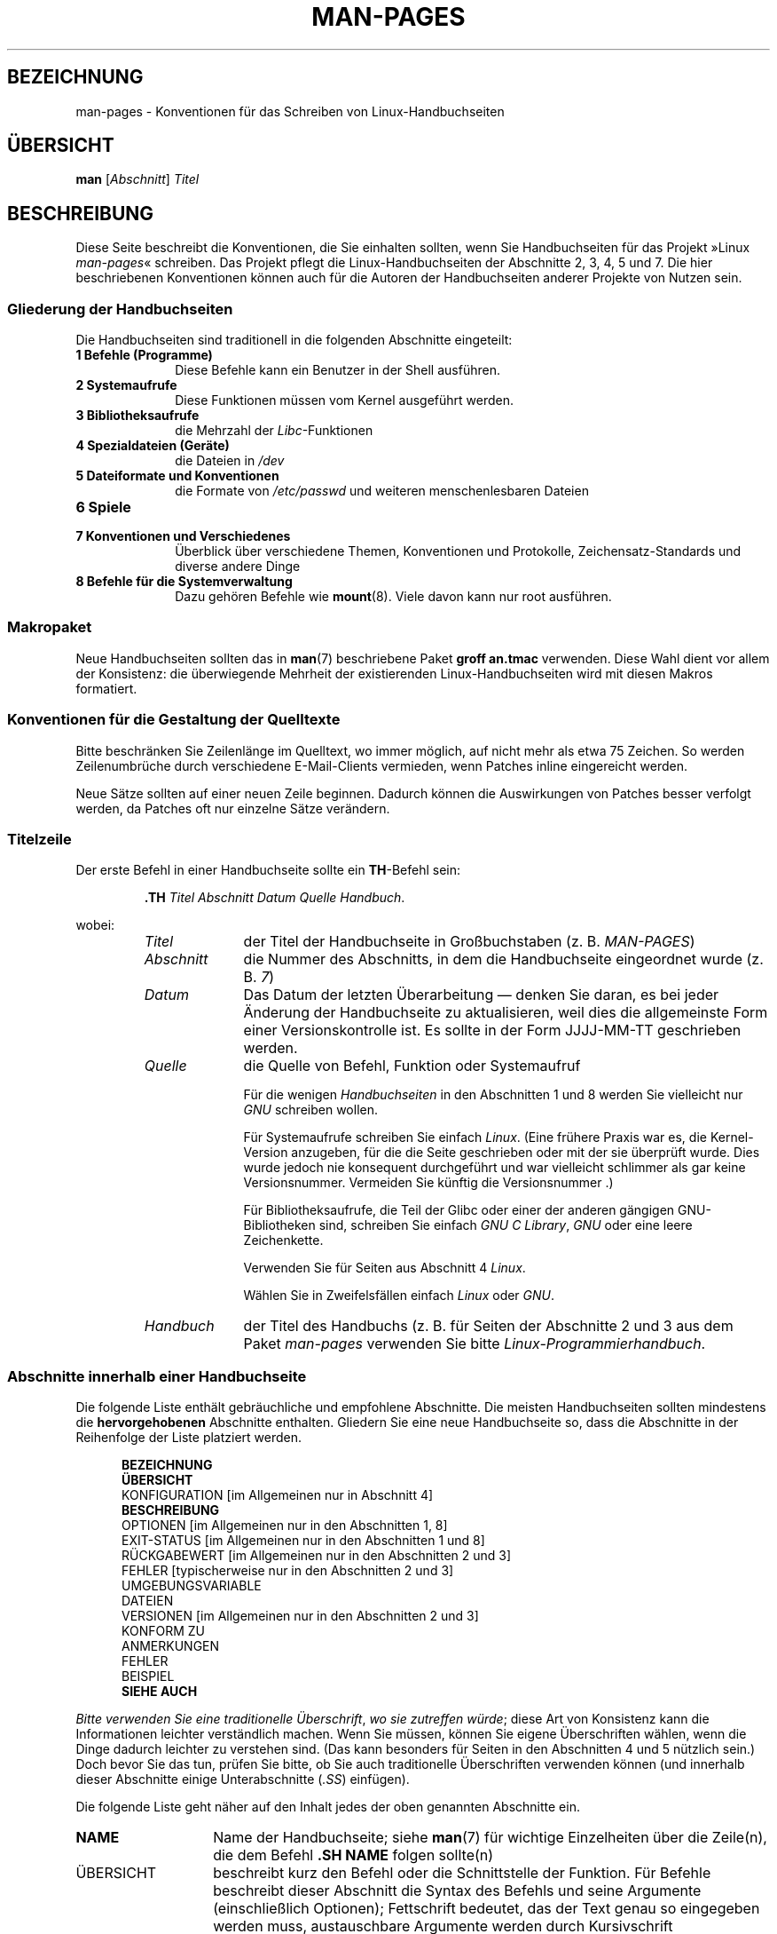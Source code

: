 .\" (C) Copyright 1992-1999 Rickard E. Faith and David A. Wheeler
.\" (faith@cs.unc.edu and dwheeler@ida.org)
.\" and (C) Copyright 2007 Michael Kerrisk <mtk.manpages@gmail.com>
.\"
.\" Permission is granted to make and distribute verbatim copies of this
.\" manual provided the copyright notice and this permission notice are
.\" preserved on all copies.
.\"
.\" Permission is granted to copy and distribute modified versions of this
.\" manual under the conditions for verbatim copying, provided that the
.\" entire resulting derived work is distributed under the terms of a
.\" permission notice identical to this one.
.\"
.\" Since the Linux kernel and libraries are constantly changing, this
.\" manual page may be incorrect or out-of-date.  The author(s) assume no
.\" responsibility for errors or omissions, or for damages resulting from
.\" the use of the information contained herein.  The author(s) may not
.\" have taken the same level of care in the production of this manual,
.\" which is licensed free of charge, as they might when working
.\" professionally.
.\"
.\" Formatted or processed versions of this manual, if unaccompanied by
.\" the source, must acknowledge the copyright and authors of this work.
.\"
.\" 2007-05-30 created by mtk, using text from old man.7 plus
.\" rewrites and additional text.
.\"
.\"*******************************************************************
.\"
.\" This file was generated with po4a. Translate the source file.
.\"
.\"*******************************************************************
.TH MAN\-PAGES 7 "28. Oktober 2008" Linux Linux\-Programmierhandbuch
.SH BEZEICHNUNG
man\-pages \- Konventionen für das Schreiben von Linux\-Handbuchseiten
.SH ÜBERSICHT
\fBman\fP [\fIAbschnitt\fP] \fITitel\fP
.SH BESCHREIBUNG
Diese Seite beschreibt die Konventionen, die Sie einhalten sollten, wenn Sie
Handbuchseiten für das Projekt »Linux \fIman\-pages\fP« schreiben. Das Projekt
pflegt die Linux\-Handbuchseiten der Abschnitte 2, 3, 4, 5 und 7. Die hier
beschriebenen Konventionen können auch für die Autoren der Handbuchseiten
anderer Projekte von Nutzen sein.
.SS "Gliederung der Handbuchseiten"
.PP
Die Handbuchseiten sind traditionell in die folgenden Abschnitte eingeteilt:
.TP  10
\fB1 Befehle (Programme)\fP
Diese Befehle kann ein Benutzer in der Shell ausführen.
.TP 
\fB2 Systemaufrufe\fP
Diese Funktionen müssen vom Kernel ausgeführt werden.
.TP 
\fB3 Bibliotheksaufrufe\fP
die Mehrzahl der \fILibc\fP\-Funktionen
.TP 
\fB4 Spezialdateien (Geräte)\fP
die Dateien in \fI/dev\fP
.TP 
\fB5 Dateiformate und Konventionen\fP
die Formate von \fI/etc/passwd\fP und weiteren menschenlesbaren Dateien
.TP 
\fB6 Spiele\fP
.TP 
\fB7 Konventionen und Verschiedenes\fP
Überblick über verschiedene Themen, Konventionen und Protokolle,
Zeichensatz\-Standards und diverse andere Dinge
.TP 
\fB8 Befehle für die Systemverwaltung\fP
.\" .TP
.\" .B 9 Kernel routines
.\" This is an obsolete manual section.
.\" Once it was thought a good idea to document the Linux kernel here,
.\" but in fact very little has been documented, and the documentation
.\" that exists is outdated already.
.\" There are better sources of
.\" information for kernel developers.
Dazu gehören Befehle wie \fBmount\fP(8). Viele davon kann nur root ausführen.
.SS Makropaket
Neue Handbuchseiten sollten das in \fBman\fP(7) beschriebene Paket \fBgroff\ an.tmac\fP verwenden. Diese Wahl dient vor allem der Konsistenz: die
überwiegende Mehrheit der existierenden Linux\-Handbuchseiten wird mit diesen
Makros formatiert.
.SS "Konventionen für die Gestaltung der Quelltexte"
Bitte beschränken Sie Zeilenlänge im Quelltext, wo immer möglich, auf nicht
mehr als etwa 75 Zeichen. So werden Zeilenumbrüche durch verschiedene
E\-Mail\-Clients vermieden, wenn Patches inline eingereicht werden.

Neue Sätze sollten auf einer neuen Zeile beginnen. Dadurch können die
Auswirkungen von Patches besser verfolgt werden, da Patches oft nur einzelne
Sätze verändern.
.SS Titelzeile
Der erste Befehl in einer Handbuchseite sollte ein \fBTH\fP\-Befehl sein:
.RS
.sp
\fB\&.TH\fP \fITitel Abschnitt Datum Quelle Handbuch\fP.
.sp
.RE
wobei:
.RS
.TP  10
\fITitel\fP
der Titel der Handbuchseite in Großbuchstaben (z. B. \fIMAN\-PAGES\fP)
.TP 
\fIAbschnitt\fP
die Nummer des Abschnitts, in dem die Handbuchseite eingeordnet wurde
(z. B. \fI7\fP)
.TP 
\fIDatum\fP
Das Datum der letzten Überarbeitung \(em denken Sie daran, es bei jeder
Änderung der Handbuchseite zu aktualisieren, weil dies die allgemeinste Form
einer Versionskontrolle ist. Es sollte in der Form JJJJ\-MM\-TT geschrieben
werden.
.TP 
\fIQuelle\fP
die Quelle von Befehl, Funktion oder Systemaufruf

Für die wenigen \fIHandbuchseiten\fP in den Abschnitten 1 und 8 werden Sie
vielleicht nur \fIGNU\fP schreiben wollen.

Für Systemaufrufe schreiben Sie einfach \fILinux\fP. (Eine frühere Praxis war
es, die Kernel\-Version anzugeben, für die die Seite geschrieben oder mit der
sie überprüft wurde. Dies wurde jedoch nie konsequent durchgeführt und war
vielleicht schlimmer als gar keine Versionsnummer. Vermeiden Sie künftig die
Versionsnummer .)

Für Bibliotheksaufrufe, die Teil der Glibc oder einer der anderen gängigen
GNU\-Bibliotheken sind, schreiben Sie einfach \fIGNU C Library\fP, \fIGNU\fP oder
eine leere Zeichenkette.

Verwenden Sie für Seiten aus Abschnitt 4 \fILinux\fP.

Wählen Sie in Zweifelsfällen einfach \fILinux\fP oder \fIGNU\fP.
.TP 
\fIHandbuch\fP
der Titel des Handbuchs (z. B. für Seiten der Abschnitte 2 und 3 aus dem
Paket \fIman\-pages\fP verwenden Sie bitte \fILinux\-Programmierhandbuch\fP.
.RE
.SS "Abschnitte innerhalb einer Handbuchseite"
Die folgende Liste enthält gebräuchliche und empfohlene Abschnitte. Die
meisten Handbuchseiten sollten mindestens die \fBhervorgehobenen\fP Abschnitte
enthalten. Gliedern Sie eine neue Handbuchseite so, dass die Abschnitte in
der Reihenfolge der Liste platziert werden.
.in +0.5i
.nf

.\" May 07: Few current man pages have an ERROR HANDLING section,,,
.\" ERROR HANDLING,
.\" May 07: Almost no current man pages have a USAGE section,,,
.\" USAGE,
.\" DIAGNOSTICS,
.\" May 07: Almost no current man pages have a SECURITY section,,,
.\" SECURITY,
.\" AUTHORS sections are discouraged
.\" AUTHORS             [Discouraged]
\fBBEZEICHNUNG\fP
\fBÜBERSICHT\fP
KONFIGURATION       [im Allgemeinen nur in Abschnitt 4]
\fBBESCHREIBUNG\fP
OPTIONEN            [im Allgemeinen nur in den Abschnitten 1, 8]
EXIT\-STATUS         [im Allgemeinen nur in den Abschnitten 1 und 8]
RÜCKGABEWERT        [im Allgemeinen nur in den Abschnitten 2 und 3]
FEHLER              [typischerweise nur in den Abschnitten 2 und 3]
UMGEBUNGSVARIABLE
DATEIEN
VERSIONEN           [im Allgemeinen nur in den Abschnitten 2 und 3]
KONFORM ZU
ANMERKUNGEN
FEHLER
BEISPIEL
\fBSIEHE AUCH\fP

.fi
.in
\fIBitte verwenden Sie eine traditionelle Überschrift\fP, \fIwo sie  zutreffen
würde\fP; diese Art von Konsistenz kann die Informationen leichter
verständlich machen. Wenn Sie müssen, können Sie eigene Überschriften
wählen, wenn die Dinge dadurch leichter zu verstehen sind. (Das kann
besonders für Seiten in den Abschnitten 4 und 5 nützlich sein.) Doch bevor
Sie das tun, prüfen Sie bitte, ob Sie auch traditionelle Überschriften
verwenden können (und innerhalb dieser Abschnitte einige Unterabschnitte
(\fI.SS\fP) einfügen).

Die folgende Liste geht näher auf den Inhalt jedes der oben genannten
Abschnitte ein.
.TP  14
\fBNAME\fP
Name der Handbuchseite; siehe \fBman\fP(7) für wichtige Einzelheiten über die
Zeile(n), die dem Befehl \fB.SH NAME\fP folgen sollte(n)
.TP 
ÜBERSICHT
beschreibt kurz den Befehl oder die Schnittstelle der Funktion. Für Befehle
beschreibt dieser Abschnitt die Syntax des Befehls und seine Argumente
(einschließlich Optionen); Fettschrift bedeutet, das der Text genau so
eingegeben werden muss, austauschbare Argumente werden durch Kursivschrift
gekennzeichnet. Klammern ([]) umgeben optionale Argumente, senkrechte
Striche (|) trennen Elemente, von denen eins auszuwählen ist und Ellipsen
(\&...) können wiederholt werden. Für Funktionen enthält er die
Deklarationen aller erforderlichen Daten oder \fB#include\fP\-Anweisungen,
gefolgt von der Funktionsdeklaration.

.\" FIXME . Say something here about compiler options
Wenn ein Feature\-Test\-Makro definiert werden muss, um die Deklaration einer
Funktion (oder einer Variable) aus einer Header\-Datei zu erhalten, dann
sollte das in der ÜBERSICHT angegeben werden. Wie es gemacht wird, ist in
\fBfeature_test_macros\fP(7) beschrieben.
.TP 
\fBKONFIGURATION\fP
Konfigurationsdetails für ein Gerät; Dieser Abschnitt erscheint in der Regel
nur in Seiten aus Abschnitt 4.
.TP 
\fBBESCHREIBUNG\fP
.\" If there is some kind of input grammar or complex set of subcommands,
.\" consider describing them in a separate
.\" .B USAGE
.\" section (and just place an overview in the
.\" .B DESCRIPTION
.\" section).
erklärt, was das Programm, die Funktion oder das Format
bezwecken. Besprechen Sie die Interaktion mit Dateien und Standardeingabe
und was in der Standardausgabe oder der Standardfehlerausgabe ausgegeben
wird. Lassen Sie Interna und Details der Implementierung aus, wenn sie nicht
entscheidend für das Verständnis der Schnittstelle sind. Beschreiben Sie den
üblichen Fall, für Informationen über Befehlszeilenoptionen eines Programms
verwenden Sie den Abschnitt \fBOPTIONS\fP.
.TP 
\fBOPTIONEN\fP
.\" .TP
.\" .B USAGE
.\" describes the grammar of any sublanguage this implements.
beschreibt die von einem Programm akzeptierten Befehlszeilenoptionen und wie
sie das Verhalten des Programms verändern. Dieser Abschnitt sollte nur in
Handbuchseiten der Abschnitte 1 und 8 enthalten sein.
.TP 
\fBEXIT\-STATUS\fP
Hier werden die möglichen Werte für den Exit\-Status eines Programms und die
Umstände, die zur Rückgabe dieser Werte führen, angegeben. Dieser Abschnitt
sollte nur in Handbuchseiten der Abschnitte 1 und 8 enthalten sein..
.TP 
\fBRÜCKGABEWERT\fP
Dieser Abschnitt enthält für Handbuchseiten aus den Abschnitten 2 und 3 die
Rückgabewerte der Bibliotheksfunktion für die aufrufende Routine und
erläutert die Bedingungen, die zu einem bestimmten Rückgabewert führen.
.TP 
\fBFEHLER\fP
Dieser Abschnitt enthält für Handbuchseiten aus den Abschnitten 2 und 3
mögliche Werte, die im Fehlerfall in \fIerrno\fP platziert werden und erläutert
mögliche Ursachen der Fehler. \fIDie Fehlerliste sollte alphabetisch sortiert
sein\fP.
.TP 
\fBUMGEBUNGSVARIABLEN\fP
gibt alle Umgebungsvariablen an, die auf das Programm einwirken und
erläutert, was sie bewirken.
.TP 
\fBDATEIEN\fP
.\" May 07: Almost no current man pages have a DIAGNOSTICS section;
.\"         "RETURN VALUE" or "EXIT STATUS" is preferred.
.\" .TP
.\" .B DIAGNOSTICS
.\" gives an overview of the most common error messages and how to
.\" cope with them.
.\" You don't need to explain system error messages
.\" or fatal signals that can appear during execution of any program
.\" unless they're special in some way to the program.
.\"
.\" May 07: Almost no current man pages have a SECURITY section.
.\".TP
.\".B SECURITY
.\"discusses security issues and implications.
.\"Warn about configurations or environments that should be avoided,
.\"commands that may have security implications, and so on, especially
.\"if they aren't obvious.
.\"Discussing security in a separate section isn't necessary;
.\"if it's easier to understand, place security information in the
.\"other sections (such as the
.\" .B DESCRIPTION
.\" or
.\" .B USAGE
.\" section).
.\" However, please include security information somewhere!
führt die Dateien auf, die von dem Programm oder der Funktion benutzt
werden: beispielsweise Konfigurationsdateien, Initialisierungsskripte und
Dateien, die bearbeitet werden. Geben Sie den vollständigen Pfadnamen dieser
Dateien an und nutzen Sie den Installationsprozess, um das Verzeichnis den
Erfordernissen der Benutzer anzupassen. Für viele Programme ist als
Installationsverzeichnis \fI/usr/local\fP voreingestellt. Ihre grundlegende
Handbuchseite sollte daher \fI/usr/local\fP als Basis verwenden.
.TP 
\fBVERSIONEN\fP
Hier steht eine kurze Zusammenfassung der Linux\-Kernel oder Glibc\-Versionen,
in denen ein Systemaufruf oder eine Bibliotheksfunktion erschien oder das
Verhalten wesentlich veränderte. Als allgemeine Regel gilt, dass jede neue
Schnittstelle einen VERSIONEN\-Abschnitt in der Handbuchseite bewirkt. Leider
verfügen viele bestehende Handbuchseiten nicht über diese Informationen (da
es dafür keine entsprechende Richtlinie gab, als sie geschrieben
wurden). Patches zur Ergänzung dieser Abschnitte sind willkommen. Aus der
Sicht von Programmierern, die neuen Code schreiben, werden diese
Informationen wohl nur interessant sein für Kernel\-Schnittstellen, die in
Linux 2.4 oder später hinzugefügt wurden und für geänderte
Bibliotheksfunktionen in der Glibc seit Version 2.1. (D. h. also
Veränderungen seit Kernel 2.2 und Glibc 2.0).

Auch die Handbuchseite über Systemaufrufe (\fBsyscalls\fP(2)) enthält
Informationen über die Kernel\-Versionen, in denen bestimmte Systemaufrufe
erstmals vorkamen.
.TP 
\fBKONFORM ZU\fP
Dieser Abschnitt beschreibt alle Normen oder Konventionen, die die Funktion
oder einen von der Handbuchseite beschrieben Befehl betreffen. Für eine
Handbuchseite in Abschnitt 2 oder 3, sollten hier die POSIX.1\-Version(en)
stehen, denen der Aufruf entspricht. Auch sollte angegeben werden, ob der
Aufruf in C99 beschrieben ist. (Sorgen Sie sich nicht zu sehr über andere
Standards wie SUS, SUSv2 und XPG oder die SVr4\- und
4.xBSD\-Implementierungsstandards, es sei denn, der Aufruf wurde in diesen
Standards beschrieben, ist aber nicht in der aktuellen Version von POSIX.1
enthalten; siehe \fBstandards\fP(7).)

Wenn der Aufruf von keinen Standards geregelt ist, aber allgemein auf
anderen Systemen vorhanden ist, erwähnen Sie das. Wenn der Aufruf
Linux\-spezifisch ist, erwähnen Sie auch das.

Wenn dieser Abschnitt nur aus einer Liste von Standards besteht (das ist
üblicherweise der Fall), beenden Sie die Liste mit einem Punkt (\(aq.\(aq).
.TP 
\fBANMERKUNGEN\fP
enthält verschiedene Anmerkungen. Für Handbuchseiten der Abschnitte 2 und 3
werden Sie vielleicht die Unterabschnitte (\fBSS\fP) \fIAnmerkungen zu Linux\fP
und \fIAnmerkungen zur Glibc\fP nützlich finden.
.TP 
\fBFEHLER\fP
führt Einschränkungen, bekannte Mängel oder Unannehmlichkeiten und weiteres
fragwürdiges Verhalten auf.
.TP 
\fBBEISPIEL\fP
Dieser Abschnitt enthält ein oder mehrere Beispiele für die Anwendung der
Funktion, der Datei oder des Befehls. Wie Beispielprogramme geschrieben
werden sollten, beschreibt der Abschnitt \fIBeispielprogramme\fP weiter unten.
.TP 
\fBAUTOREN\fP
gibt die Autoren der Dokumentation oder des Programms an. \fBVon einem
AUTOREN\-Bereich wird entschieden abgeraten\fP. Allgemein ist es besser, nicht
jede Seite mit einer Liste von (im Laufe der Zeit potenziell zahlreichen)
Autoren vollzustopfen. Wenn Sie eine Seite schreiben oder signifikant
verändern, fügen Sie einen Copyright\-Vermerk als Kommentar in der Quelldatei
ein. Wenn Sie der Autor eines Gerätetreibers sind und eine Adresse für das
Melden von Fehlern angeben wollen, tun Sie das im Abschnitt FEHLER.
.TP 
\fBSIEHE AUCH\fP
enthält eine durch Kommas gegliederte Liste verwandter Handbuchseiten. Die
Liste ist nach Abschnittsnummern und in den Abschnitten alphabetisch
sortiert. Manchmal folgen weitere Handbuchseiten oder Dokumente mit
inhaltlichem Bezug. Schließen Sie die Liste nicht mit einem Punkt ab.
.SS "Verwendung von Schriftarten"
.PP
Funktionsargumente werden immer kursiv geschrieben, \fIauch in der
ÜBERSICHT\fP. Der Rest der Funktion wird fett geschrieben:
.PP
\fB int meineFunktion(int \fP\fIargc\fP\fB, char **\fP\fIargv\fP\fB);\fP
.PP
Variablennamen sollten wie die Namen von Argumenten kursiv geschrieben
werden.
.PP
Dateinamen (ob Pfadnamen oder Verweise auf Dateien im Verzeichnis
\fI/usr/include\fP) sind immer kursiv (z. B. \fI<stdio.h>\fP), außer in
der ÜBERSICHT, wo eingefügte Dateien fett geschrieben werden
(z. B. \fB#include <stdio.h>\fP). Wenn Sie auf eine
Standard\-Include\-Datei unter \fI/usr/include\fP verweisen, umgeben Sie die
Header\-Datei wie in C gebräuchlich mit spitzen Klammern
(z.B. \fI<stdio.h>\fP).
.PP
Spezielle Makros, die in der Regel mit Großbuchstaben geschrieben werden,
werden in Fettdruck gesetzt (z.B. \fBMAXINT\fP). Ausnahme: Schreiben Sie NULL
nicht fett.
.PP
Bei der Aufzählung einer Liste von Fehlercodes werden die Codes in
Fettschrift geschrieben. (Diese Liste verwendet in der Regel das Makro
\fB\&.TP\fP.)
.PP
Vollständige Befehle sollten, wenn sie lang sind, eine eigene, eingerückte
Zeile bekommen; zum Beispiel:
.in +4n
.nf

man 7 man\-pages

.fi
.in
Kurze Befehle können, kursiv gesetzt, in den laufenden Text aufgenommen
werden; z. B. \fIman 7 man\-pages\fP. In diesem Fall kann es sich lohnen, an
geeigneten Stellen in der Befehlszeile geschützte Leerzeichen ("\e\ ") zu
verwenden. Befehlsoptionen sollten kursiv geschrieben werden, z. B. \fI\-l\fP.
.PP
Ausdrücke, wenn Sie nicht auf einer separaten Zeile eingerückt geschrieben
werden, sollten kursiv gesetzt werden. Auch hier kann die Verwendung von
geschützten Leerzeichen angezeigt sein, wenn der Ausdruck in den normalen
Text integriert ist.
.PP
Jeder Hinweis auf den Gegenstand der aktuellen Handbuchseite sollte mit
diesem Namen in Fettschrift geschrieben werden. Wenn das Thema eine Funktion
ist (d.h., die Handbuchseite gehört zu den Abschnitten 2 oder 3), dann
sollte der Name ein Paar von Klammern in Normalschrift (Roman) folgen. Zum
Beispiel würden in der Handbuchseite von \fBfcntl\fP(2) Verweise auf das Thema
der Seite als \fBfcntl\fP() geschrieben werden. Die empfohlene Schreibweise in
der Quelldatei ist
.nf

    .BR fcntl ().

.fi
Die Verwendung dieses Formats anstatt der Verwendung von »\efB...\efP()«
erleichtert die Entwicklung von Werkzeugen für die Auswertung von
Handbuch\-Quelltexten.
.PP
Jede Bezugnahme auf eine andere Handbuchseite sollte den Namen fett
schreiben und \fIimmer\fP ohne Leerräume von der Nummer des Abschnitts in
Normalschrift (Roman) gefolgt werden; (z. B. \fBintro\fP(2)). Die empfohlene
Schreibweise in der Quelldatei ist
.nf

    .BR intro (2).

.fi
(Die Angabe der Abschnittsnummer in Querverweisen ermöglicht es Werkzeugen
wie \fBman2html\fP(1) korrekte Hyperlinks zu erstellen.)
.SS Rechtschreibung
Seit Release 2.39 folgen die \fIman\-pages\fP der amerikanischen
Rechtschreibung. Bitte verfassen Sie alle neuen Seiten und Patches nach
diesen Konventionen.
.SS "Beispielprogramme und Shell\-Sitzungen"
Handbuchseiten können Beispielprogramme enthalten, die den Gebrauch von
Systemaufrufen oder Bibliotheksfunktionen beschreiben. Beachten Sie jedoch
das Folgende:
.TP  3
*
Beispielprogramme sollten in C geschrieben sein.
.TP 
*
Ein Beispielprogramm ist nur dann notwendig und sinnvoll, wenn es inhaltlich
weiter geht als das, was leicht in einer textuellen Beschreibung der
Schnittstelle bereitgestellt werden kann. Ein Beispielprogramm, das nichts
Anderes tut, als eine Schnittstelle aufzurufen, hat in der Regel wenig Sinn.
.TP 
*
Beispielprogramme sollten eher kurz sein (vorzugsweise weniger als 100
Zeilen, idealerweise weniger als 50 Zeilen).
.TP 
*
Beispielprogramme sollten nach dem Aufruf von System\- und
Bibliotheksfunktionen prüfen, ob Fehler aufgetreten sind.
.TP 
*
Beispielprogramme sollten vollständig sein und keine Warnungen ausgeben,
wenn sie mit \fIcc\ \-Wall\fP kompiliert werden.
.TP 
*
Soweit möglich und angebracht, sollten Beispielprogramme Experimente
ermöglichen, wie sich ihr Verhalten durch Variation der Eingabe verändert
(idealerweise mittels Befehlszeilenargumenten oder alternativ durch vom
Programm gelesene Eingaben).
.TP 
*
Beispielprogramme sollten im Stil von Kernighan und Ritchie (mit Einzügen
von 4 Leerzeichen) verfasst werden. (Verwenden Sie in Quelltexten keine
Tabulatoren!)
.PP
In \fBwait\fP(2) und \fBpipe\fP(2) finden Sie vorbildliche Beispielprogramme.

Wenn Sie eine Shell\-Sitzung einfügen, welche die Verwendung eines Programms
oder andere Möglichkeiten des Systems demonstriert, wählen Sie Fettschrift
für vom Benutzer eingegebenen Text, um ihn von der vom System erzeugten
Ausgabe zu unterscheiden.
.SS "Einzug bei Struktur\-Definitionen, Protokollen von Shell\-Sitzungen usw."
Wenn Struktur\-Definitionen, Protokolle von Shell\-Sitzungen, etc. im
laufenden Text eingefügt werden, rücken Sie diese um 4 Leerzeichen ein
(d. h. umschließen Sie den Block mit \fI.in\ +4n\fP und \fI.in\fP).
.SH BEISPIEL
Kanonische Beispiele für die Gestaltung von Handbuchseiten für das
\fIman\-pages\fP\-Paket sind \fBpipe\fP(2) und \fBfcntl\fP (2).
.SH "SIEHE AUCH"
\fBman\fP(1), \fBman2html\fP(1), \fBgroff\fP(7), \fBgroff_man\fP(7), \fBman\fP(7),
\fBmdoc\fP(7)
.SH KOLOPHON
Diese Seite ist Teil der Veröffentlichung 3.32 des Projekts
Linux\-\fIman\-pages\fP. Eine Beschreibung des Projekts und Informationen, wie
Fehler gemeldet werden können, finden sich unter
http://www.kernel.org/doc/man\-pages/.

.SH ÜBERSETZUNG
Die deutsche Übersetzung dieser Handbuchseite wurde von
Martin Eberhard Schauer <Martin.E.Schauer@gmx.de>
erstellt.

Diese Übersetzung ist Freie Dokumentation; lesen Sie die
GNU General Public License Version 3 oder neuer bezüglich der
Copyright-Bedingungen. Es wird KEINE HAFTUNG übernommen.

Wenn Sie Fehler in der Übersetzung dieser Handbuchseite finden,
schicken Sie bitte eine E-Mail an <debian-l10n-german@lists.debian.org>.
